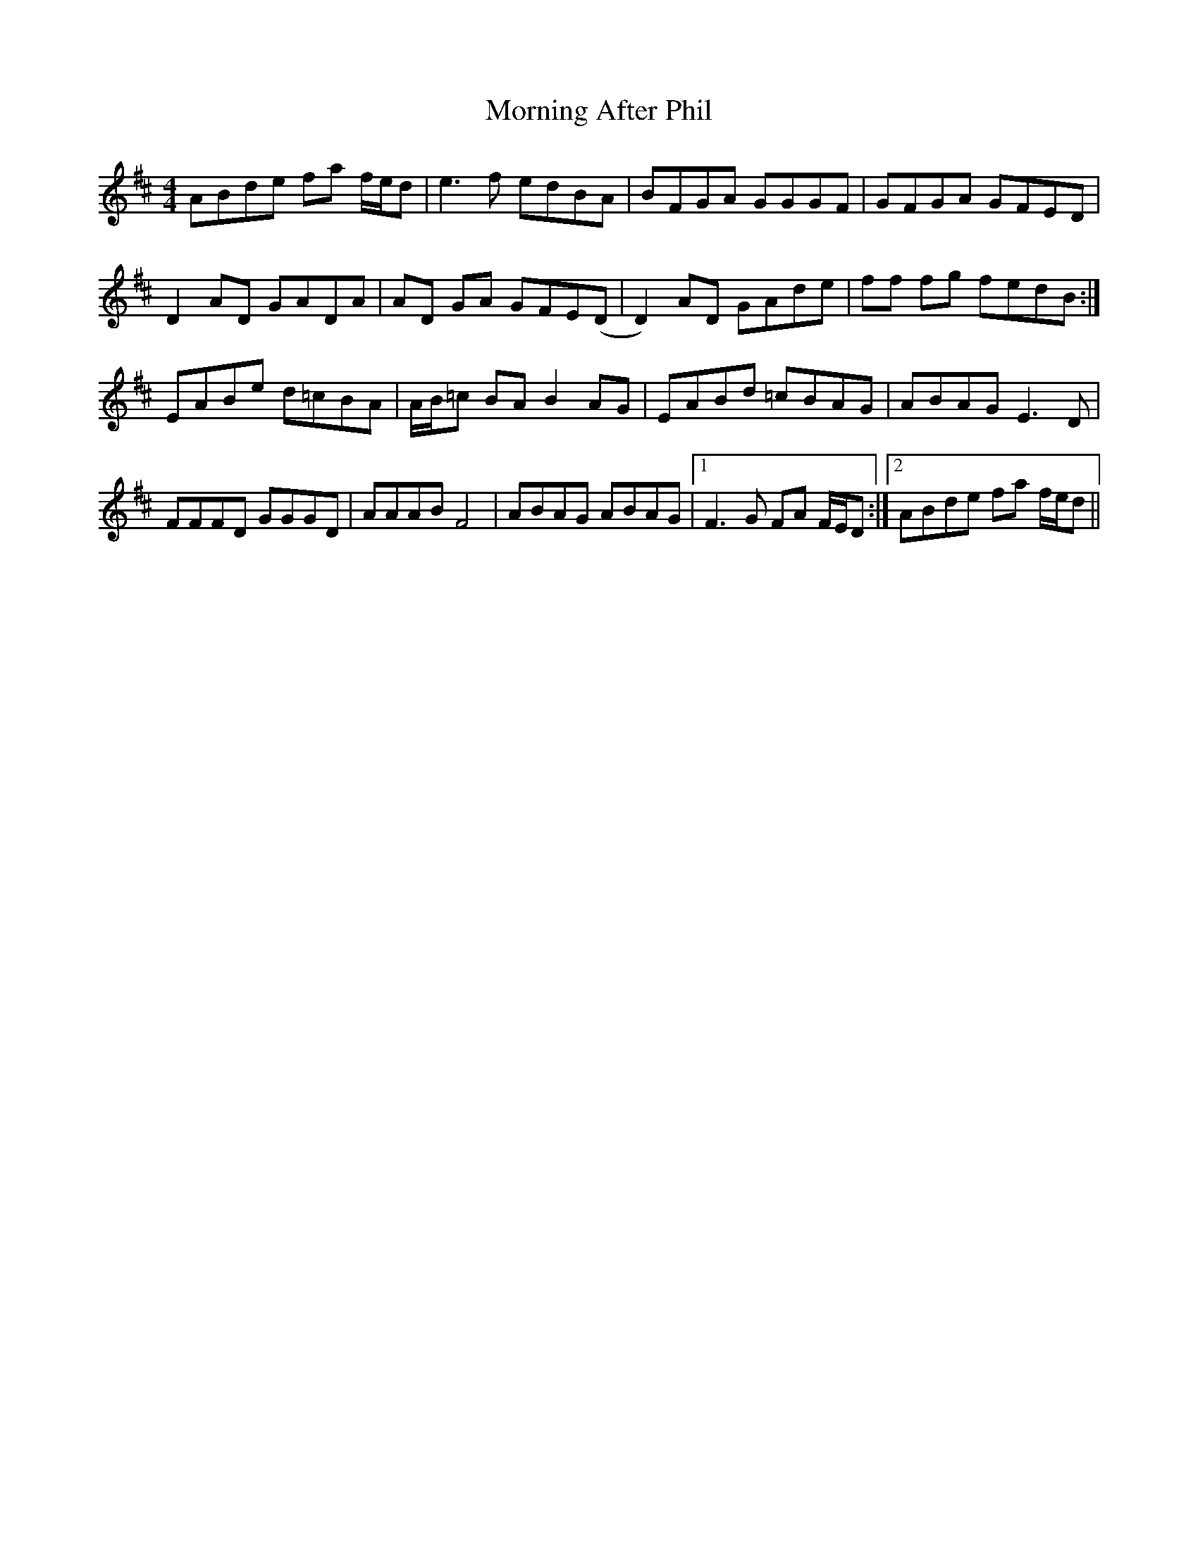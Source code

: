 X: 27701
T: Morning After Phil
R: reel
M: 4/4
K: Dmajor
ABde fa f/e/d|e3 f edBA|BFGA GGGF|GFGA GFED|
D2 AD GADA|AD GA GFE(D|D2) AD GAde|ff fg fedB:|
EABe d=cBA|A/B/=c BA B2 AG|EABd =cBAG|ABAG E3 D|
FFFD GGGD|AAAB F4|ABAG ABAG|1 F3 G FA F/E/D:|2 ABde fa f/e/d||

